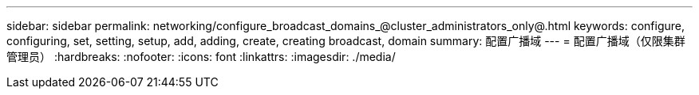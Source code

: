 ---
sidebar: sidebar 
permalink: networking/configure_broadcast_domains_@cluster_administrators_only@.html 
keywords: configure, configuring, set, setting, setup, add, adding, create, creating broadcast, domain 
summary: 配置广播域 
---
= 配置广播域（仅限集群管理员）
:hardbreaks:
:nofooter: 
:icons: font
:linkattrs: 
:imagesdir: ./media/


